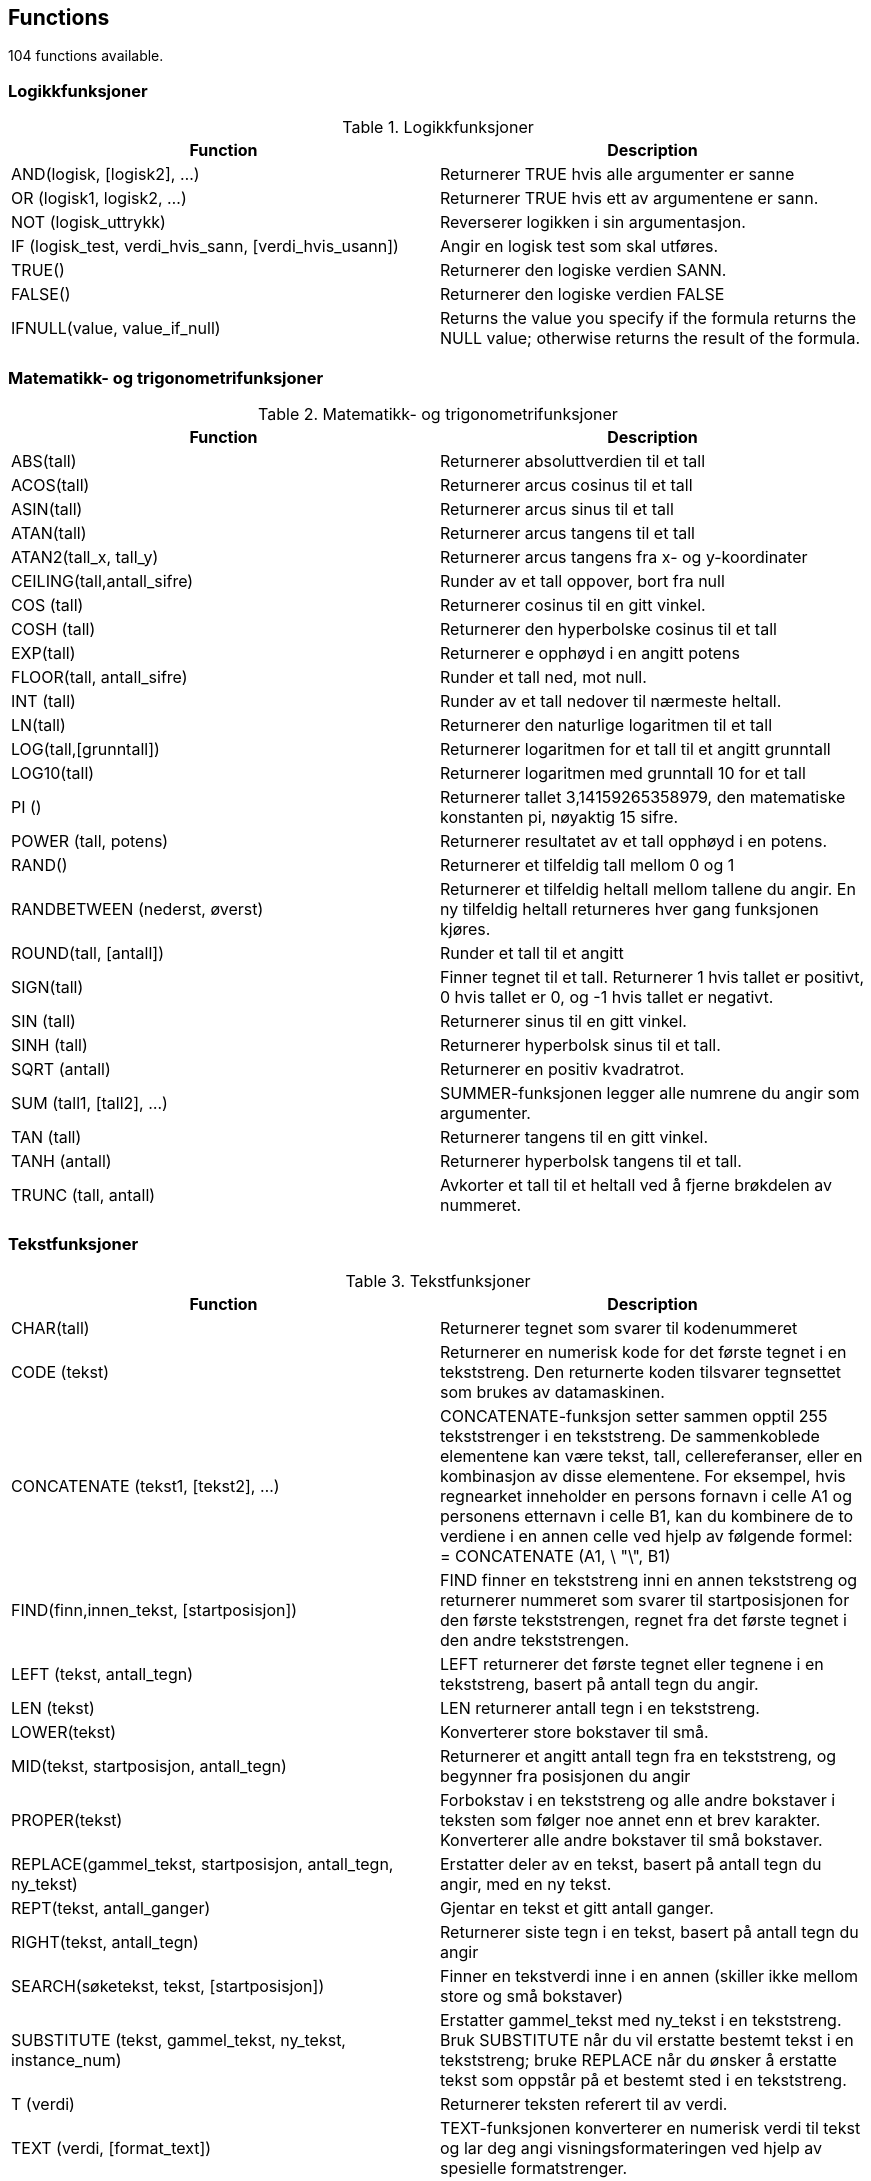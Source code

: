 
== Functions

104 functions available.

=== Logikkfunksjoner
[options="header"]
.Logikkfunksjoner
|====
| Function | Description 
|AND(logisk, [logisk2], ...)|Returnerer TRUE hvis alle argumenter er sanne
|OR (logisk1, logisk2, ...)|Returnerer TRUE hvis ett av argumentene er sann.
|NOT (logisk_uttrykk)|Reverserer logikken i sin argumentasjon.
|IF (logisk_test, verdi_hvis_sann, [verdi_hvis_usann])|Angir en logisk test som skal utføres.
|TRUE()|Returnerer den logiske verdien SANN.
|FALSE()|Returnerer den logiske verdien FALSE
|IFNULL(value, value_if_null)|Returns the value you specify if the formula returns the NULL value; otherwise returns the result of the formula.
|====

=== Matematikk- og trigonometrifunksjoner
[options="header"]
.Matematikk- og trigonometrifunksjoner
|====
| Function | Description 
|ABS(tall)|Returnerer absoluttverdien til et tall
|ACOS(tall)|Returnerer arcus cosinus til et tall
|ASIN(tall)|Returnerer arcus sinus til et tall
|ATAN(tall)|Returnerer arcus tangens til et tall
|ATAN2(tall_x, tall_y)|Returnerer arcus tangens fra x- og y-koordinater
|CEILING(tall,antall_sifre)|Runder av et tall oppover, bort fra null
|COS (tall)|Returnerer cosinus til en gitt vinkel.
|COSH (tall)|Returnerer den hyperbolske cosinus til et tall
|EXP(tall)|Returnerer e opphøyd i en angitt potens
|FLOOR(tall, antall_sifre)|Runder et tall ned, mot null.
|INT (tall)|Runder av et tall nedover til nærmeste heltall.
|LN(tall)|Returnerer den naturlige logaritmen til et tall
|LOG(tall,[grunntall])|Returnerer logaritmen for et tall til et angitt grunntall
|LOG10(tall)|Returnerer logaritmen med grunntall 10 for et tall
|PI ()|Returnerer tallet 3,14159265358979, den matematiske konstanten pi, nøyaktig 15 sifre.
|POWER (tall, potens)|Returnerer resultatet av et tall opphøyd i en potens.
|RAND()|Returnerer et tilfeldig tall mellom 0 og 1
|RANDBETWEEN (nederst, øverst)|Returnerer et tilfeldig heltall mellom tallene du angir. En ny tilfeldig heltall returneres hver gang funksjonen kjøres.
|ROUND(tall, [antall])|Runder et tall til et angitt 
|SIGN(tall)|Finner tegnet til et tall. Returnerer 1 hvis tallet er positivt, 0 hvis tallet er 0, og -1 hvis tallet er negativt.
|SIN (tall)|Returnerer sinus til en gitt vinkel.
|SINH (tall)|Returnerer hyperbolsk sinus til et tall.
|SQRT (antall)|Returnerer en positiv kvadratrot.
|SUM (tall1, [tall2], ...)|SUMMER-funksjonen legger alle numrene du angir som argumenter.
|TAN (tall)|Returnerer tangens til en gitt vinkel.
|TANH (antall)|Returnerer hyperbolsk tangens til et tall.
|TRUNC (tall, antall)|Avkorter et tall til et heltall ved å fjerne brøkdelen av nummeret.
|====

=== Tekstfunksjoner
[options="header"]
.Tekstfunksjoner
|====
| Function | Description 
|CHAR(tall)|Returnerer tegnet som svarer til kodenummeret
|CODE (tekst)|Returnerer en numerisk kode for det første tegnet i en tekststreng. Den returnerte koden tilsvarer tegnsettet som brukes av datamaskinen.
|CONCATENATE (tekst1, [tekst2], ...)|CONCATENATE-funksjon setter sammen opptil 255 tekststrenger i en tekststreng. De sammenkoblede elementene kan være tekst, tall, cellereferanser, eller en kombinasjon av disse elementene. For eksempel, hvis regnearket inneholder en persons fornavn i celle A1 og personens etternavn i celle B1, kan du kombinere de to verdiene i en annen celle ved hjelp av følgende formel: = CONCATENATE (A1, \ "\", B1)
|FIND(finn,innen_tekst, [startposisjon])|FIND finner en tekststreng inni en annen tekststreng og returnerer nummeret som svarer til startposisjonen for den første tekststrengen, regnet fra det første tegnet i den andre tekststrengen.
|LEFT (tekst, antall_tegn)|LEFT returnerer det første tegnet eller tegnene i en tekststreng, basert på antall tegn du angir.
|LEN (tekst)|LEN returnerer antall tegn i en tekststreng.
|LOWER(tekst)|Konverterer store bokstaver til små.
|MID(tekst, startposisjon, antall_tegn)|Returnerer et angitt antall tegn fra en tekststreng, og begynner fra posisjonen du angir
|PROPER(tekst)|Forbokstav i en tekststreng og alle andre bokstaver i teksten som følger noe annet enn et brev karakter. Konverterer alle andre bokstaver til små bokstaver.
|REPLACE(gammel_tekst, startposisjon, antall_tegn, ny_tekst)|Erstatter deler av en tekst, basert på antall tegn du angir, med en ny tekst.
|REPT(tekst, antall_ganger)|Gjentar en tekst et gitt antall ganger. 
|RIGHT(tekst, antall_tegn)|Returnerer siste tegn i en tekst, basert på antall tegn du angir
|SEARCH(søketekst, tekst, [startposisjon])|Finner en tekstverdi inne i en annen (skiller ikke mellom store og små bokstaver)
|SUBSTITUTE (tekst, gammel_tekst, ny_tekst, instance_num)|Erstatter gammel_tekst med ny_tekst i en tekststreng. Bruk SUBSTITUTE når du vil erstatte bestemt tekst i en tekststreng; bruke REPLACE når du ønsker å erstatte tekst som oppstår på et bestemt sted i en tekststreng.
|T (verdi)|Returnerer teksten referert til av verdi.
|TEXT (verdi, [format_text])|TEXT-funksjonen konverterer en numerisk verdi til tekst og lar deg angi visningsformateringen ved hjelp av spesielle formatstrenger.
|TRIM (tekst)|Fjerner alle mellomrom fra tekst med unntak av enkelt mellomrom mellom ord. Bruk TRIM på tekst som du har mottatt fra et annet program som kan ha uregelmessig mellomrom.
|UPPER (tekst)|Konverterer tekst til store bokstaver.
|VALUE (tekst)|Konverterer en tekststreng som representerer et tall til et tall.
|CHOOSE(index, value1, [value2], ...)|Uses index to return a value from the list of value arguments. Ex. CHOOSE(2, "a", "b", "c") returns "b"
|ANY(type, find_text, within_text1, within_text2, ...)|Returns a value indicating whether a specified substring occurs within this string or list of strings. type [startswith, endswith, equals or contains]
|ALL(type, find_text, within_text1, within_text2, ...)|Returns a value indicating whether a specified substring occurs within this string or list of strings. type [startswith, endswith, equals or contains]
||Regex
|====

=== Statistikkfunksjoner
[options="header"]
.Statistikkfunksjoner
|====
| Function | Description 
|AVERAGE(tall1, [tall2], ...)|Returnerer gjennomsnittet for argumentene
|AVERAGEA(value1,value2,...)|Returnerer gjennomsnittet for argumentene, inkludert tall, tekst og logiske verdier
|COUNT (verdi1, [value2], ...)|Teller hvor mange tall som er i argumentlisten
|COUNTA (verdi1, [verdi2], ...)|COUNTA-funksjonen teller antall verdier som ikke er tomme i et område.
|COUNTBLANK (verdi1, [verdi2], ...)|Teller tomme verdier i et angitt område av verdier.
|COUNTIF (verdi1, [verdi2], ..., "> 2")|COUNTIF-funksjonen teller antall verdier innenfor et område som tilfredsstiller et enkelt kriterium som du angir.
|MAX(tall1, tall2, ...)|Returnerer maksimumsverdien i en argumentliste
|MAXA(verdi1, verdi2, ...)|Returnerer maksimumsverdien i en argumentliste, inkludert tall, tekst og logiske verdier
|MIN(tall1, tall2, ...)|Returnerer minimumsverdien i en argumentliste
|MINA(verdi1, verdi2, ...)|Returnerer den minste verdien i en argumentliste, inkludert tall, tekst og logiske verdier
|STDEV (tall1, tall2, ...)|Anslår standardavvik basert på et utvalg. Standardavviket er et mål på hvor vidt verdier er dispergert fra gjennomsnittsverdien (middelverdien).
|STDEVA (verdi1, verdi2, ...)|Anslår standardavvik basert på et utvalg. Standardavviket er et mål på hvor vidt verdier er dispergert fra gjennomsnittsverdien (middelverdien).
|STDEVP (tall1, tall2, ...)|Beregner standardavvik basert på hele populasjonen gitt som argumenter. Standardavviket er et mål på hvor vidt verdier er dispergert fra gjennomsnittsverdien (middelverdien).
|STDEVPA (verdi1, verdi2, ...)|Beregner standardavvik basert på hele populasjonen gitt som argumenter, inkludert tekst og logiske verdier. Standardavviket er et mål på hvor vidt verdier er dispergert fra gjennomsnittsverdien (middelverdien).
|VAR (tall1, tall2, ...)|Estimater varians basert på et utvalg.
|VARA (verdi1, verdi2, ...)|Estimater varians basert på et utvalg.
|VARP (tall1, tall2, ...)|Beregner varians basert på hele populasjonen.
|VARPA (verdi1, verdi2, ...)|Beregner varians basert på hele populasjonen.
|====

=== Dato- og tidsfunksjoner
[options="header"]
.Dato- og tidsfunksjoner
|====
| Function | Description 
|NOW()|Returnerer datetime som representerer gjeldende dato og klokkeslett.
|TODAY()|Returnerer datetime som representerer dagens dato.
|NOWTICKS ()|Returnerer antall ticks som representerer dagens datetime.
|TODAYTICKS ()|Returnerer antall ticks som representerer dagens dato.
|DATEVALUE (DATE_TEXT)|DATEVALUE-funksjonen konverterer en ISO 8601-dato eller -datetime fra string til ticks
|DAYTICKS(dager)|DAYTICKS-funksjonen konverterer dager til ticks
|HOURTICKS(antall_timer)|Konverterer timer til ticks
|MINUTETICKS(antall_minutter)|Konverterer minutter til ticks
|DATETIME (ticks)|Datetime-funksjonen konverterer ticks til datetime.
|ISO8601DATETIME (ticks)|ISO8601DATETIME-funksjonen konverterer ticks til en ISO8601 datetime- streng.
|ISO8601DATE (ticks)|ISO8601DATE funksjonen konverterer ticks til en ISO8601 datostreng.
|ISO8601TIME (ticks)|ISO8601TIME-funksjonen konverterer ticks til en ISO8601 tidstreng.
|WEEKNUM (ticks)|Returnerer uke i året som omfatter datoen i den angitte datetime verdi representert av ticks.
|DURATIONTICKS(varighet)|DURATIONTICKS-funksjonen konverterer en iso8601-varighet (string) til ticks 
|DAYS(sluttdato, startdato)|Returnerer antall dager mellom to datoer
|HOURS(slutt_dato, start_dato)|Returnerer antall timer mellom to datoer.
|WEEKS (sluttdato, startdato)|Returnerer antall uker mellom to datoer.
|MONTH(ticks)|Returnerer måneden av en dato representert som ticks. Måneden blir returnert som et heltall, fra 1 (januar) til 12 (desember).
|YEAR (ticks)|Returnerer året av en dato representert av ticks. Året blir returnert som et heltall i området 0001-9999.
|FORMATDATETIME(ticks, iso8601 datostring, [språk])|Gir valgfritt datoformat. Eks: formatdatetime(nowticks(), "D", "nb-no") gir "torsdag 6. oktober 2016". formatdatetime(nowticks(), "D", "en-us") gir "Thursday, October 6, 2016"
|DURATION_ADD([ISO8601 date eller datetime],[ISO8601 Duration tekst])|Legger til den gitte teksten på Iso8601Duration format til den gitte strengen på Iso8601DateTime eller Iso8601Date format
|DURATION_SUBTRACT([ISO8601 date eller datetime],[ISO8601 Duration tekst])|Trekker fra den gitte teksten på Iso8601Duration format fra den gitte strengen på Iso8601DateTime eller Iso8601Date format
|AGE(fødselsdato_ticks, gjendendedato_ticks)|Kalkulerer alder basert på fødselsdato og en gitt dato.
|ISO8601DURATION(date_text1, date_text2)|Calculates the difference between two dates. The result is returned as an iso 8601 durationstring.
|====

=== Informasjonsfunksjoner
[options="header"]
.Informasjonsfunksjoner
|====
| Function | Description 
|ISBLANK (verdi)|Verdi refererer til en tom verdi.
|ISNUMBER (verdi)|Verdi refererer til et tall.
|ISNULL (verdi)|Verdien er NULL.
|NULL|Null-søkeordet er en bokstavelig som representerer en nullreferanse, en som ikke refererer til noe.
|====

=== TemplateVariable
[options="header"]
.TemplateVariable
|====
| Function | Description 
|TEMPLATEVARIABLE("template_variable_name")|template_variable_name refers to a template variable (e.g Pas.Fornavn).
|====


